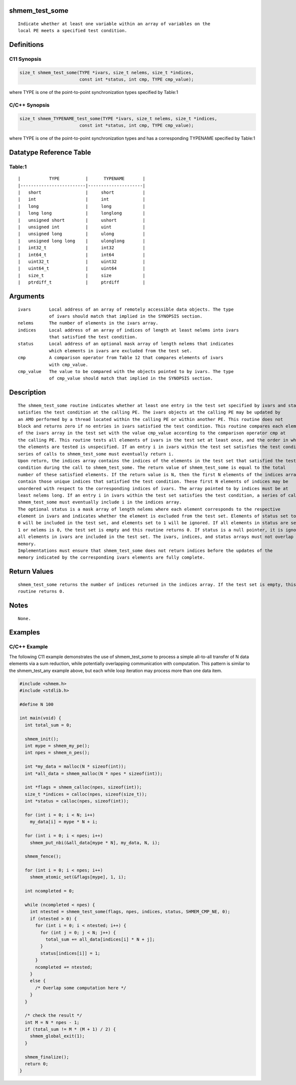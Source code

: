 shmem_test_some
===============

::

   Indicate whether at least one variable within an array of variables on the
   local PE meets a specified test condition.

Definitions
===========

C11 Synopsis
------------

.. code:: bash

   size_t shmem_test_some(TYPE *ivars, size_t nelems, size_t *indices,
                          const int *status, int cmp, TYPE cmp_value);

where TYPE is one of the point-to-point synchronization types specified
by Table:1

C/C++ Synopsis
--------------

.. code:: bash

   size_t shmem_TYPENAME_test_some(TYPE *ivars, size_t nelems, size_t *indices,
                          const int *status, int cmp, TYPE cmp_value);

where TYPE is one of the point-to-point synchronization types and has a
corresponding TYPENAME specified by Table:1

Datatype Reference Table
========================

Table:1
-------

::

     |           TYPE          |      TYPENAME       |
     |-------------------------|---------------------|
     |   short                 |     short           |
     |   int                   |     int             |
     |   long                  |     long            |
     |   long long             |     longlong        |
     |   unsigned short        |     ushort          |
     |   unsigned int          |     uint            |
     |   unsigned long         |     ulong           |
     |   unsigned long long    |     ulonglong       |
     |   int32_t               |     int32           |
     |   int64_t               |     int64           |
     |   uint32_t              |     uint32          |
     |   uint64_t              |     uint64          |
     |   size_t                |     size            |
     |   ptrdiff_t             |     ptrdiff         |

Arguments
=========

::

   ivars       Local address of an array of remotely accessible data objects. The type
               of ivars should match that implied in the SYNOPSIS section.
   nelems      The number of elements in the ivars array.
   indices     Local address of an array of indices of length at least nelems into ivars
               that satisfied the test condition.
   status      Local address of an optional mask array of length nelems that indicates
               which elements in ivars are excluded from the test set.
   cmp         A comparison operator from Table 12 that compares elements of ivars
               with cmp_value.
   cmp_value   The value to be compared with the objects pointed to by ivars. The type
               of cmp_value should match that implied in the SYNOPSIS section.

Description
===========

::

   The shmem_test_some routine indicates whether at least one entry in the test set specified by ivars and status
   satisfies the test condition at the calling PE. The ivars objects at the calling PE may be updated by
   an AMO performed by a thread located within the calling PE or within another PE. This routine does not
   block and returns zero if no entries in ivars satisfied the test condition. This routine compares each element
   of the ivars array in the test set with the value cmp_value according to the comparison operator cmp at
   the calling PE. This routine tests all elements of ivars in the test set at least once, and the order in which
   the elements are tested is unspecified. If an entry i in ivars within the test set satisfies the test condition, a
   series of calls to shmem_test_some must eventually return i.
   Upon return, the indices array contains the indices of the elements in the test set that satisfied the test
   condition during the call to shmem_test_some. The return value of shmem_test_some is equal to the total
   number of these satisfied elements. If the return value is N, then the first N elements of the indices array
   contain those unique indices that satisfied the test condition. These first N elements of indices may be
   unordered with respect to the corresponding indices of ivars. The array pointed to by indices must be at
   least nelems long. If an entry i in ivars within the test set satisfies the test condition, a series of calls to
   shmem_test_some must eventually include i in the indices array.
   The optional status is a mask array of length nelems where each element corresponds to the respective
   element in ivars and indicates whether the element is excluded from the test set. Elements of status set to
   0 will be included in the test set, and elements set to 1 will be ignored. If all elements in status are set to
   1 or nelems is 0, the test set is empty and this routine returns 0. If status is a null pointer, it is ignored and
   all elements in ivars are included in the test set. The ivars, indices, and status arrays must not overlap in
   memory.
   Implementations must ensure that shmem_test_some does not return indices before the updates of the
   memory indicated by the corresponding ivars elements are fully complete.

Return Values
=============

::

   shmem_test_some returns the number of indices returned in the indices array. If the test set is empty, this
   routine returns 0.

Notes
=====

::

   None.

Examples
========

C/C++ Example
-------------

The following C11 example demonstrates the use of shmem_test_some to
process a simple all-to-all transfer of N data elements via a sum
reduction, while potentially overlapping communication with computation.
This pattern is similar to the shmem_test_any example above, but each
while loop iteration may process more than one data item.

.. code:: bash

   #include <shmem.h>
   #include <stdlib.h>

   #define N 100

   int main(void) {
     int total_sum = 0;

     shmem_init();
     int mype = shmem_my_pe();
     int npes = shmem_n_pes();

     int *my_data = malloc(N * sizeof(int));
     int *all_data = shmem_malloc(N * npes * sizeof(int));

     int *flags = shmem_calloc(npes, sizeof(int));
     size_t *indices = calloc(npes, sizeof(size_t));
     int *status = calloc(npes, sizeof(int));

     for (int i = 0; i < N; i++)
       my_data[i] = mype * N + i;

     for (int i = 0; i < npes; i++)
       shmem_put_nbi(&all_data[mype * N], my_data, N, i);

     shmem_fence();

     for (int i = 0; i < npes; i++)
       shmem_atomic_set(&flags[mype], 1, i);

     int ncompleted = 0;

     while (ncompleted < npes) {
       int ntested = shmem_test_some(flags, npes, indices, status, SHMEM_CMP_NE, 0);
       if (ntested > 0) {
         for (int i = 0; i < ntested; i++) {
           for (int j = 0; j < N; j++) {
             total_sum += all_data[indices[i] * N + j];
           }
           status[indices[i]] = 1;
         }
         ncompleted += ntested;
       }
       else {
         /* Overlap some computation here */
       }
     }

     /* check the result */
     int M = N * npes - 1;
     if (total_sum != M * (M + 1) / 2) {
       shmem_global_exit(1);
     }

     shmem_finalize();
     return 0;
   }
